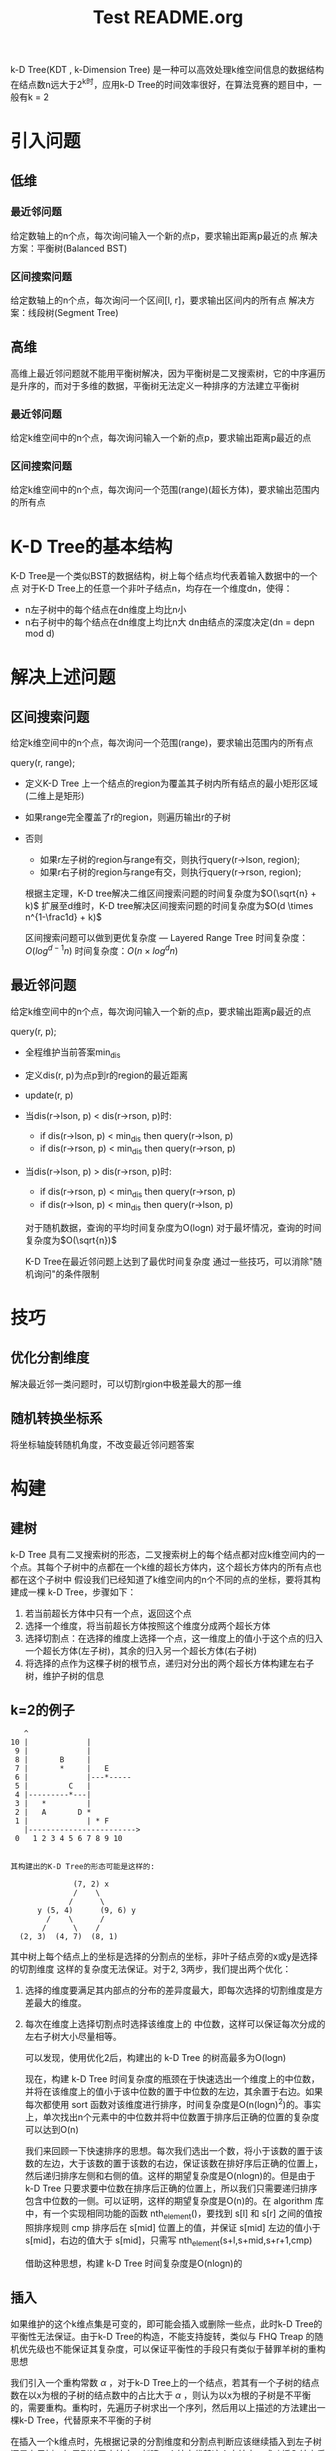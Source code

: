 # # README
# # Author: L.M.haoran <haoran.mc@outlook.com>
# # Copyright © 2021, L.M.haoran, all rights reserved.
# # Created: 2021-08-15 16:08 日
# # Summary:

#+TITLE: Test README.org

k-D Tree(KDT , k-Dimension Tree) 是一种可以高效处理k维空间信息的数据结构
在结点数n远大于2^k时，应用k-D Tree的时间效率很好，在算法竞赛的题目中，一般有k = 2
* 引入问题
** 低维
*** 最近邻问题
    给定数轴上的n个点，每次询问输入一个新的点p，要求输出距离p最近的点
    解决方案：平衡树(Balanced BST)
*** 区间搜索问题
    给定数轴上的n个点，每次询问一个区间[l, r]，要求输出区间内的所有点
    解决方案：线段树(Segment Tree)
** 高维
   高维上最近邻问题就不能用平衡树解决，因为平衡树是二叉搜索树，它的中序遍历是升序的，而对于多维的数据，平衡树无法定义一种排序的方法建立平衡树
*** 最近邻问题
    给定k维空间中的n个点，每次询问输入一个新的点p，要求输出距离p最近的点
*** 区间搜索问题
    给定k维空间中的n个点，每次询问一个范围(range)(超长方体)，要求输出范围内的所有点
* K-D Tree的基本结构
  K-D Tree是一个类似BST的数据结构，树上每个结点均代表着输入数据中的一个点
  对于K-D Tree上的任意一个非叶子结点n，均存在一个维度dn，使得：
  - n左子树中的每个结点在dn维度上均比n小
  - n右子树中的每个结点在dn维度上均比n大
    dn由结点的深度决定(dn = depn mod d)
* 解决上述问题
** 区间搜索问题
   给定k维空间中的n个点，每次询问一个范围(range)，要求输出范围内的所有点

   query(r, range);
   - 定义K-D Tree 上一个结点的region为覆盖其子树内所有结点的最小矩形区域(二维上是矩形)
   - 如果range完全覆盖了r的region，则遍历输出r的子树
   - 否则
     - 如果r左子树的region与range有交，则执行query(r->lson, region);
     - 如果r右子树的region与range有交，则执行query(r->rson, region);

     \begin{equation}
     Q(n) = \begin{cases}
         O(1),        & n = 1 \notag \\
         2 + 2Q(n/4), & n > 1
     \end{cases}
     \end{equation}

     根据主定理，K-D tree解决二维区间搜索问题的时间复杂度为$O(\sqrt{n} + k)$
     扩展至d维时，K-D tree解决区间搜索问题的时间复杂度为$O(d \times n^{1-\frac1d} + k)$
    
     区间搜索问题可以做到更优复杂度 --- Layered Range Tree
     时间复杂度：$O(log^{d-1}n)$
     时间复杂度：$O(n \times log^dn)$
** 最近邻问题
   给定k维空间中的n个点，每次询问输入一个新的点p，要求输出距离p最近的点
     
   query(r, p);
   - 全程维护当前答案min_dis
   - 定义dis(r, p)为点p到r的region的最近距离
   - update(r, p)
   - 当dis(r->lson, p) < dis(r->rson, p)时:
     - if dis(r->lson, p) < min_dis then query(r->lson, p)
     - if dis(r->rson, p) < min_dis then query(r->rson, p)
   - 当dis(r->lson, p) > dis(r->rson, p)时:
     - if dis(r->rson, p) < min_dis then query(r->rson, p)
     - if dis(r->lson, p) < min_dis then query(r->lson, p)

     对于随机数据，查询的平均时间复杂度为O(logn)
     对于最坏情况，查询的时间复杂度为$O(\sqrt{n})$
    
     K-D Tree在最近邻问题上达到了最优时间复杂度
     通过一些技巧，可以消除"随机询问"的条件限制
* 技巧
** 优化分割维度
   解决最近邻一类问题时，可以切割rgion中极差最大的那一维
** 随机转换坐标系
   将坐标轴旋转随机角度，不改变最近邻问题答案
* 构建
** 建树
   k-D Tree 具有二叉搜索树的形态，二叉搜索树上的每个结点都对应k维空间内的一个点。其每个子树中的点都在一个k维的超长方体内，这个超长方体内的所有点也都在这个子树中
   假设我们已经知道了k维空间内的n个不同的点的坐标，要将其构建成一棵 k-D Tree，步骤如下：
   1. 若当前超长方体中只有一个点，返回这个点
   2. 选择一个维度，将当前超长方体按照这个维度分成两个超长方体
   3. 选择切割点：在选择的维度上选择一个点，这一维度上的值小于这个点的归入一个超长方体(左子树)，其余的归入另一个超长方体(右子树)
   4. 将选择的点作为这棵子树的根节点，递归对分出的两个超长方体构建左右子树，维护子树的信息
** k=2的例子
   #+BEGIN_EXAMPLE
        ^
     10 |             |
      9 |             |
      8 |       B     |
      7 |       *     |   E
      6 |             |---*-----
      5 |         C   |
      4 |---------*---|
      3 |   *         | 
      2 |   A       D * 
      1 |             | * F
        |------------------------>
      0   1 2 3 4 5 6 7 8 9 10


     其构建出的K-D Tree的形态可能是这样的:

                   (7, 2) x
                   /    \
                  /      \
           y (5, 4)      (9, 6) y
             /    \      /
            /      \    /
       (2, 3)  (4, 7)  (8, 1)
   #+END_EXAMPLE
   其中树上每个结点上的坐标是选择的分割点的坐标，非叶子结点旁的x或y是选择的切割维度
   这样的复杂度无法保证。对于2, 3两步，我们提出两个优化：
   1. 选择的维度要满足其内部点的分布的差异度最大，即每次选择的切割维度是方差最大的维度。
   2. 每次在维度上选择切割点时选择该维度上的 中位数，这样可以保证每次分成的左右子树大小尽量相等。

      可以发现，使用优化2后，构建出的 k-D Tree 的树高最多为O(logn)

      现在，构建 k-D Tree 时间复杂度的瓶颈在于快速选出一个维度上的中位数，并将在该维度上的值小于该中位数的置于中位数的左边，其余置于右边。如果每次都使用 sort 函数对该维度进行排序，时间复杂度是O(n(logn)^2)的。事实上，单次找出n个元素中的中位数并将中位数置于排序后正确的位置的复杂度可以达到O(n)

      我们来回顾一下快速排序的思想。每次我们选出一个数，将小于该数的置于该数的左边，大于该数的置于该数的右边，保证该数在排好序后正确的位置上，然后递归排序左侧和右侧的值。这样的期望复杂度是O(nlogn)的。但是由于 k-D Tree 只要求要中位数在排序后正确的位置上，所以我们只需要递归排序包含中位数的一侧。可以证明，这样的期望复杂度是O(n)的。在 algorithm 库中，有一个实现相同功能的函数 nth_element()，要找到 s[l] 和 s[r] 之间的值按照排序规则 cmp 排序后在 s[mid] 位置上的值，并保证 s[mid] 左边的值小于 s[mid]，右边的值大于 s[mid]，只需写 nth_element(s+l,s+mid,s+r+1,cmp)

      借助这种思想，构建 k-D Tree 时间复杂度是O(nlogn)的
** 插入
   如果维护的这个k维点集是可变的，即可能会插入或删除一些点，此时k-D Tree的平衡性无法保证。由于k-D Tree的构造，不能支持旋转，类似与 FHQ Treap 的随机优先级也不能保证其复杂度，可以保证平衡性的手段只有类似于替罪羊树的重构思想

   我们引入一个重构常数 $\alpha$ ，对于k-D Tree上的一个结点，若其有一个子树的结点数在以x为根的子树的结点数中的占比大于 $\alpha$ ，则认为以x为根的子树是不平衡的，需要重构。重构时，先遍历子树求出一个序列，然后用以上描述的方法建出一棵k-D Tree，代替原来不平衡的子树

   在插入一个k维点时，先根据记录的分割维度和分割点判断应该继续插入到左子树还是右子树，如果到达了空结点，新建一个结点代替这个空结点。成功插入结点后回溯插入的过程，维护结点的信息，如果发现当前的子树不平衡，则重构当前子树
** 删除
   如果还有删除操作，则使用 *惰性删除* ，即删除一个结点时打上删除标记，而保留其在k-D Tree上的位置。如果这样写，当未删除的结点数在以x为根的子树中的占比小于 $\alpha$ 时，同样认为这个子树是不平衡的，需要重构

   类似于替罪羊树，带重构的k-D Tree的树高仍然是O(logn)的
* 习题
** 邻域查询
   例题：luogu P1429 平面最近点对(加强版)
   给定平面上的n个点(xi, yi), 找出平面上最近两个点对之间的欧几里得距离，2 <= n <= 2e5，0 <= xi, yi <= 1e9
   
   首先建出关于这n个点的2-D Tree

   枚举每个结点，对于每个结点找到不等于该结点且距离最小的点，即可求出答案。每次暴力遍历 2-D Tree 上的每个结点的时间复杂度是O(n)的，需要剪枝。我们可以维护一个子树中的所有结点在每一维上的坐标的最小值和最大值。假设当前已经找到的最近点对的距离是res，如果查询点到子树内所有点都包含在内的长方形的 最近距离大于等于res，则在这个子树内一定没有答案，搜索时不进入这个子树

   此外，还可以使用一种启发式搜索的方法，即若一个结点的两个子树都有可能包含答案，先在与查询点距离最近的一个子树中搜索答案。可以认为，查询点到子树对应的长方形的最近距离就是此题的估价函数

   注意：虽然以上使用的种种优化，但是使用 k-D Tree 单次查询最近点的时间复杂度最坏还是O(n)的，但不失为一种优秀的骗分算法，使用时请注意。在这里对邻域查询的讲解仅限于加强对 k-D Tree 结构的认识
** 高维空间上的操作
